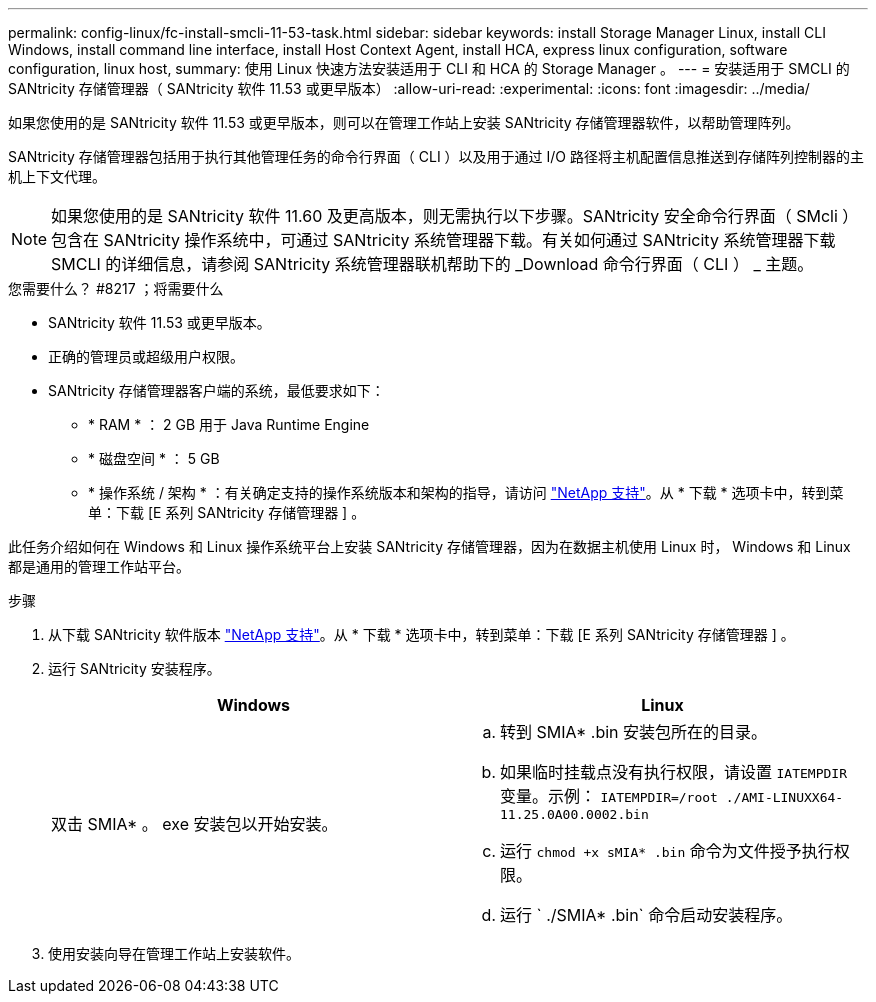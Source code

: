 ---
permalink: config-linux/fc-install-smcli-11-53-task.html 
sidebar: sidebar 
keywords: install Storage Manager Linux, install CLI Windows, install command line interface, install Host Context Agent, install HCA, express linux configuration, software configuration, linux host, 
summary: 使用 Linux 快速方法安装适用于 CLI 和 HCA 的 Storage Manager 。 
---
= 安装适用于 SMCLI 的 SANtricity 存储管理器（ SANtricity 软件 11.53 或更早版本）
:allow-uri-read: 
:experimental: 
:icons: font
:imagesdir: ../media/


[role="lead"]
如果您使用的是 SANtricity 软件 11.53 或更早版本，则可以在管理工作站上安装 SANtricity 存储管理器软件，以帮助管理阵列。

SANtricity 存储管理器包括用于执行其他管理任务的命令行界面（ CLI ）以及用于通过 I/O 路径将主机配置信息推送到存储阵列控制器的主机上下文代理。


NOTE: 如果您使用的是 SANtricity 软件 11.60 及更高版本，则无需执行以下步骤。SANtricity 安全命令行界面（ SMcli ）包含在 SANtricity 操作系统中，可通过 SANtricity 系统管理器下载。有关如何通过 SANtricity 系统管理器下载 SMCLI 的详细信息，请参阅 SANtricity 系统管理器联机帮助下的 _Download 命令行界面（ CLI ） _ 主题。

.您需要什么？ #8217 ；将需要什么
* SANtricity 软件 11.53 或更早版本。
* 正确的管理员或超级用户权限。
* SANtricity 存储管理器客户端的系统，最低要求如下：
+
** * RAM * ： 2 GB 用于 Java Runtime Engine
** * 磁盘空间 * ： 5 GB
** * 操作系统 / 架构 * ：有关确定支持的操作系统版本和架构的指导，请访问 http://mysupport.netapp.com["NetApp 支持"^]。从 * 下载 * 选项卡中，转到菜单：下载 [E 系列 SANtricity 存储管理器 ] 。




此任务介绍如何在 Windows 和 Linux 操作系统平台上安装 SANtricity 存储管理器，因为在数据主机使用 Linux 时， Windows 和 Linux 都是通用的管理工作站平台。

.步骤
. 从下载 SANtricity 软件版本 http://mysupport.netapp.com["NetApp 支持"^]。从 * 下载 * 选项卡中，转到菜单：下载 [E 系列 SANtricity 存储管理器 ] 。
. 运行 SANtricity 安装程序。
+
|===
| Windows | Linux 


 a| 
双击 SMIA* 。 exe 安装包以开始安装。
 a| 
.. 转到 SMIA* .bin 安装包所在的目录。
.. 如果临时挂载点没有执行权限，请设置 `IATEMPDIR` 变量。示例： `IATEMPDIR=/root ./AMI-LINUXX64-11.25.0A00.0002.bin`
.. 运行 `chmod +x sMIA* .bin` 命令为文件授予执行权限。
.. 运行 ` ./SMIA* .bin` 命令启动安装程序。


|===
. 使用安装向导在管理工作站上安装软件。

